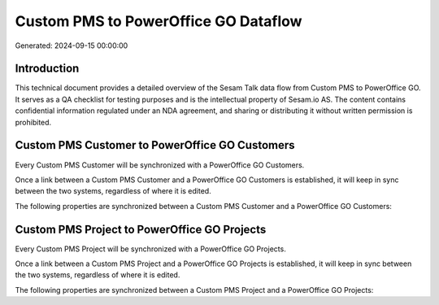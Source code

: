 =====================================
Custom PMS to PowerOffice GO Dataflow
=====================================

Generated: 2024-09-15 00:00:00

Introduction
------------

This technical document provides a detailed overview of the Sesam Talk data flow from Custom PMS to PowerOffice GO. It serves as a QA checklist for testing purposes and is the intellectual property of Sesam.io AS. The content contains confidential information regulated under an NDA agreement, and sharing or distributing it without written permission is prohibited.

Custom PMS Customer to PowerOffice GO Customers
-----------------------------------------------
Every Custom PMS Customer will be synchronized with a PowerOffice GO Customers.

Once a link between a Custom PMS Customer and a PowerOffice GO Customers is established, it will keep in sync between the two systems, regardless of where it is edited.

The following properties are synchronized between a Custom PMS Customer and a PowerOffice GO Customers:

.. list-table::
   :header-rows: 1

   * - Custom PMS Customer Property
     - PowerOffice GO Customers Property
     - PowerOffice GO Data Type


Custom PMS Project to PowerOffice GO Projects
---------------------------------------------
Every Custom PMS Project will be synchronized with a PowerOffice GO Projects.

Once a link between a Custom PMS Project and a PowerOffice GO Projects is established, it will keep in sync between the two systems, regardless of where it is edited.

The following properties are synchronized between a Custom PMS Project and a PowerOffice GO Projects:

.. list-table::
   :header-rows: 1

   * - Custom PMS Project Property
     - PowerOffice GO Projects Property
     - PowerOffice GO Data Type

